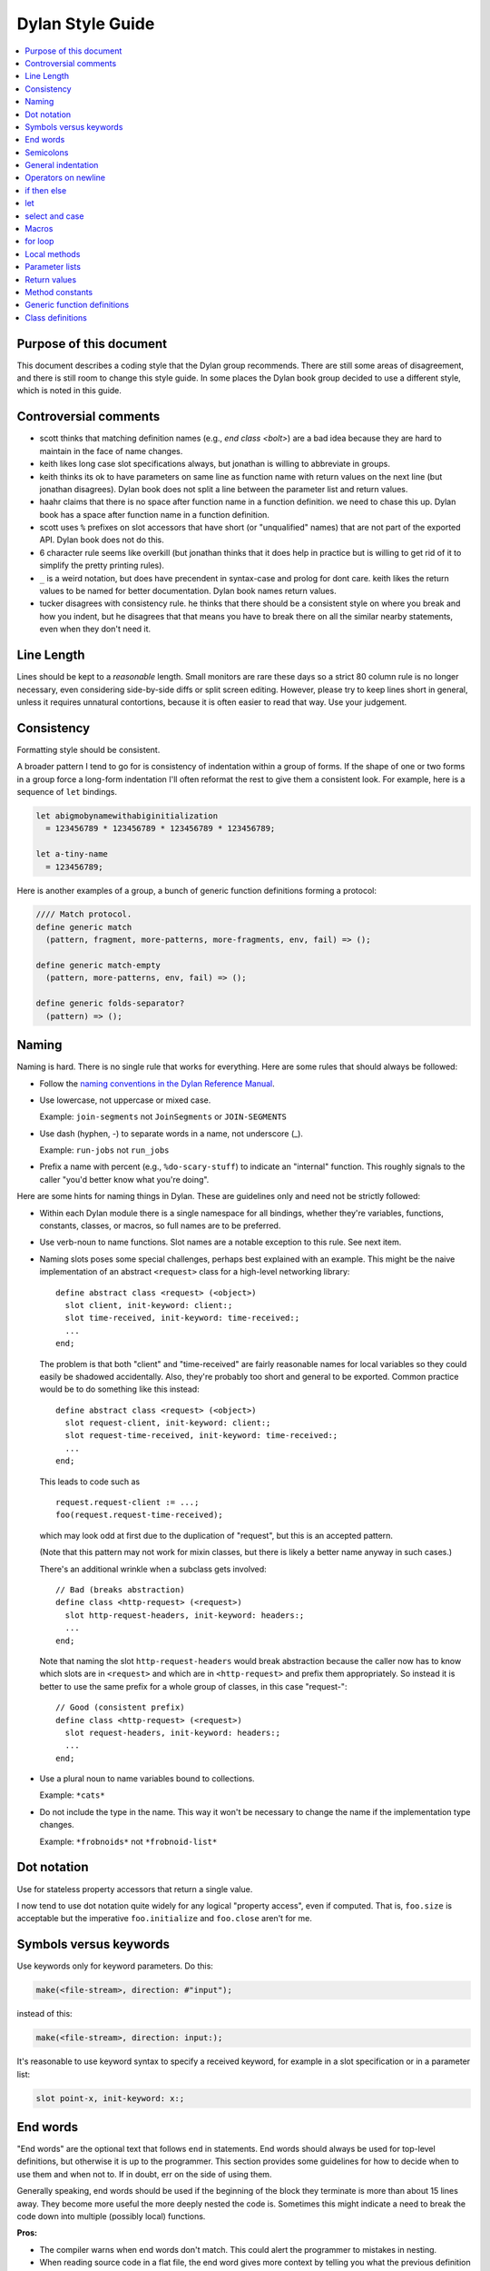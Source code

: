*****************
Dylan Style Guide
*****************

.. contents::
   :depth: 1
   :local:
   :backlinks: none

Purpose of this document
========================

This document describes a coding style that the Dylan group recommends.
There are still some areas of disagreement, and there is still room to
change this style guide. In some places the Dylan book group decided to
use a different style, which is noted in this guide.

.. Google's style guides are broken down into language rules (e.g.,
   "do not rely on the atomicity of built in types") and style issues
   (e.g., "use 80 columns").  I like the distinction.  Also, they
   clearly show code examples labelled *Yes:* and *No:*.  --cgay


Controversial comments
======================

-  scott thinks that matching definition names (e.g., *end class <bolt>*)
   are a bad idea because they are hard to maintain in the face of
   name changes.
-  keith likes long case slot specifications always, but jonathan is
   willing to abbreviate in groups.
-  keith thinks its ok to have parameters on same line as function name
   with return values on the next line (but jonathan disagrees). Dylan
   book does not split a line between the parameter list and return
   values.
-  haahr claims that there is no space after function name in a function
   definition. we need to chase this up. Dylan book has a space after
   function name in a function definition.
-  scott uses ``%`` prefixes on slot accessors that have short (or
   "unqualified" names) that are not part of the exported API. Dylan
   book does not do this.
-  6 character rule seems like overkill (but jonathan thinks that it
   does help in practice but is willing to get rid of it to simplify the
   pretty printing rules).
-  ``_`` is a weird notation, but does have precendent in syntax-case and
   prolog for dont care. keith likes the return values to be named for
   better documentation. Dylan book names return values.
-  tucker disagrees with consistency rule. he thinks that there should
   be a consistent style on where you break and how you indent, but he
   disagrees that that means you have to break there on all the similar
   nearby statements, even when they don't need it.

Line Length
===========

Lines should be kept to a *reasonable* length. Small monitors are rare
these days so a strict 80 column rule is no longer necessary, even
considering side-by-side diffs or split screen editing. However,
please try to keep lines short in general, unless it requires
unnatural contortions, because it is often easier to read that
way. Use your judgement.


Consistency
===========

Formatting style should be consistent.

A broader pattern I tend to go for is consistency of indentation within
a group of forms. If the shape of one or two forms in a group force a
long-form indentation I'll often reformat the rest to give them a
consistent look. For example, here is a sequence of ``let`` bindings.

.. This whole document needs to be converted to third person.  --cgay

.. code-block:: dylan

    let abigmobynamewithabiginitialization
      = 123456789 * 123456789 * 123456789 * 123456789;

    let a-tiny-name
      = 123456789;

Here is another examples of a group, a bunch of generic function
definitions forming a protocol:

.. code-block:: dylan

    //// Match protocol.
    define generic match
      (pattern, fragment, more-patterns, more-fragments, env, fail) => ();

    define generic match-empty
      (pattern, more-patterns, env, fail) => ();

    define generic folds-separator?
      (pattern) => ();

Naming
======

Naming is hard.  There is no single rule that works for everything.
Here are some rules that should always be followed:

* Follow the `naming conventions in the Dylan Reference Manual
  <http://opendylan.org/books/drm/Naming_Conventions>`_.

* Use lowercase, not uppercase or mixed case.

  Example:  ``join-segments`` not ``JoinSegments`` or ``JOIN-SEGMENTS``

* Use dash (hyphen, -) to separate words in a name, not underscore
  (_).

  Example: ``run-jobs`` not ``run_jobs``

* Prefix a name with percent (e.g., ``%do-scary-stuff``) to indicate
  an "internal" function.  This roughly signals to the caller "you'd
  better know what you're doing".

Here are some hints for naming things in Dylan.  These are guidelines
only and need not be strictly followed:

* Within each Dylan module there is a single namespace for all
  bindings, whether they're variables, functions, constants, classes,
  or macros, so full names are to be preferred.

* Use verb-noun to name functions.  Slot names are a notable exception
  to this rule.  See next item.

* Naming slots poses some special challenges, perhaps best explained
  with an example.  This might be the naive implementation of an
  abstract ``<request>`` class for a high-level networking library::

    define abstract class <request> (<object>)
      slot client, init-keyword: client:;
      slot time-received, init-keyword: time-received:;
      ...
    end;

  The problem is that both "client" and "time-received" are fairly
  reasonable names for local variables so they could easily be
  shadowed accidentally.  Also, they're probably too short and general
  to be exported.  Common practice would be to do something like this
  instead::

    define abstract class <request> (<object>)
      slot request-client, init-keyword: client:;
      slot request-time-received, init-keyword: time-received:;
      ...
    end;

  This leads to code such as
  ::

    request.request-client := ...;
    foo(request.request-time-received);

  which may look odd at first due to the duplication of "request", but
  this is an accepted pattern.

  (Note that this pattern may not work for mixin classes, but there is
  likely a better name anyway in such cases.)

  There's an additional wrinkle when a subclass gets involved::

    // Bad (breaks abstraction)
    define class <http-request> (<request>)
      slot http-request-headers, init-keyword: headers:;
      ...
    end;

  Note that naming the slot ``http-request-headers`` would break
  abstraction because the caller now has to know which slots are in
  ``<request>`` and which are in ``<http-request>`` and prefix them
  appropriately.  So instead it is better to use the same prefix for a
  whole group of classes, in this case "request-"::

    // Good (consistent prefix)
    define class <http-request> (<request>)
      slot request-headers, init-keyword: headers:;
      ...
    end;

* Use a plural noun to name variables bound to collections.

  Example: ``*cats*``

* Do not include the type in the name.  This way it won't be necessary
  to change the name if the implementation type changes.

  Example: ``*frobnoids*`` not ``*frobnoid-list*``


Dot notation
============

Use for stateless property accessors that return a single value.

I now tend to use dot notation quite widely for any logical "property
access", even if computed. That is, ``foo.size`` is acceptable but the
imperative ``foo.initialize`` and ``foo.close`` aren't for me.

Symbols versus keywords
=======================

Use keywords only for keyword parameters. Do this:

.. code-block:: dylan

    make(<file-stream>, direction: #"input");

instead of this:

.. code-block:: dylan

    make(<file-stream>, direction: input:);

It's reasonable to use keyword syntax to specify a received keyword, for
example in a slot specification or in a parameter list:

.. code-block:: dylan

    slot point-x, init-keyword: x:;

End words
=========

"End words" are the optional text that follows ``end`` in statements.
End words should always be used for top-level definitions, but
otherwise it is up to the programmer.  This section provides some
guidelines for how to decide when to use them and when not to.  If in
doubt, err on the side of using them.

Generally speaking, end words should be used if the beginning of the
block they terminate is more than about 15 lines away.  They become
more useful the more deeply nested the code is.  Sometimes this might
indicate a need to break the code down into multiple (possibly local)
functions.

**Pros:**

* The compiler warns when end words don't match.  This could alert
  the programmer to mistakes in nesting.

* When reading source code in a flat file, the end word gives more
  context by telling you what the previous definition is.

**Cons:**

* The compiler warns when end words don't match.  This sometimes
  results in otherwise unnecessary maintenance.

* End words increase verbosity of the code.


Semicolons
==========

Last expression can go without semicolon only where the value is used.
This is actually a useful little practice since if you want to add a
form to the end of a body whose value is significant you're forced to
think a little more.

.. code-block:: dylan

    define method empty? (vector :: <vector>)
      vector.size = 0
    end method empty?;

    define method add (vector :: <vector>, object)
      let new-vector :: <vector>
        = make(vector.class-for-copy, size: vector.size + 1);
      replace-subsequence!(new-vector, vector);
      new-vector[vector.size] := object;
      new-vector
    end method add;

.. Personally I would like to say this style is *recommended*.  It also
   indicates the authors *intent*, for example if they neglected to
   specify a return values list for the method.  It also looks cleaner
   since it often means it's possible to leave the semicolons off the
   last 3 or 4 nested blocks if they're all in return position.

General indentation
===================

Avoid boxing your code and having big right column:

**No:**

.. code-block:: dylan

    define method yukyukyukyukyukyukyuk (blahblahblahblahblah :: <foo>,
                                         tolosetrack :: <bar>,
                                         concerned? :: <boolean>)
      ...
    end method yukyukyukyukyukyukyuk;

**Yes:**

.. code-block:: dylan

    define method yukyukyukyukyukyukyuk
        (blahblahblahblahblah :: <foo>, tolosetrack :: <bar>,
         concerned? :: <boolean>)
      ...
    end method yukyukyukyukyukyukyuk;

Use two space indentation:

.. code-block:: dylan

    begin
      tell-da-world(bigfish, smallpond);
      world
    end

Operators on newline
====================

In long expressions where line breaks are necessary, put operators on
a new line and indent two spaces:

.. code-block:: dylan

    supercalifragilisticexpealidocious
      | wasthatashovelfull
      | ofraisensorsyrup

    superfragilisticespealidoscious
      := somereallylongexpressionthatdoesnotfitabove;

    define variable lilgirlscryalldatime
      = bigboysdontcry;

    let superfragilisticespealidoscious
      = someexpressionthatclearlydoesnotfitabove;


Calls
-----

Usually is on same line with arguments single spaced and no space
between the function and its argument list:

**Yes:**

.. code-block:: dylan

    funkie(a, b, c);

    longfunkiefunctionnamesuperfraligistic(a, b, c);

Function name up to 6 characters keep parens on same line:

.. code-block:: dylan

    values(0,
           sequence.size,
           sequence-next-state,
           sequence-finished-state?,
           sequence-current-key,
           stretchy-vector-current-element,
           stretchy-vector-current-element-setter,
           identity-copy-state)

Function name more than 6 characters break to newline:

.. code-block:: dylan

    redirect-computations!
      (old-c, new-c, previous-computations, next-computations);

.. This is **insane**.  It utterly depends on how many args and how
   long they are.  What is the terrible fear of "right columns" that
   may or may not result from keeping the paren on the same line as
   the function name?  --cgay

More arguments:

.. code-block:: dylan

    redirect-computations!
      (old-c, new-c, previous-computations, next-computations,
       areallylongidthatrequireswrappingtheargs);

.. I would much rather see this:

   redirect-computations!(old-c, new-c, previous-computations,
                          next-computations,
                          areallylongidthatrequireswrappingtheargs);
   --cgay

if then else
============

General case:

.. code-block:: dylan

    if (expr)
      then statements ...
    else
      else statements ...
    end if;

Abbreviated use:

.. code-block:: dylan

    if (expr) x else y end;

let
===

``let`` statements should generally have the smallest scope necessary.
They do not increase the indentation level:

.. code-block:: dylan

    let x = xxxxx;
    let y = yyyyy;
    let z = f!(x, y);
    inc!(x, z);
    z + z;

select and case
===============

The aligned ``=>``'s help make the cases stand out:

.. code-block:: dylan

    case
      count > 0 & test(item, target)
        => grovel(count - 1, src-index + 1, dst-index);
      otherwise
        => vector[dst-index] := item;
           grovel(count, src-index + 1, dst-index + 1)
    end case;

Abbreviated use:

.. code-block:: dylan

    case
      *blue?*   => 2;
      *yellow?* => 3;
    end case;

Long expression:

.. code-block:: dylan

    select (supercalifragilisticexbealidocious
            + someexpressionthatclearlydoesnotfitabove)
      1 => 2;
      2 => 3;
    end select;

Macros
======

.. code-block:: dylan

    define macro collecting
      { collecting () ?body end }
        => { collecting (_collector)
               ?body;
               collected(_collector)
             end }
      { collecting (as ?expression) ?body end }
        => { collecting (_collector as ?expression)
               ?body;
               collected(_collector)
             end }
      { collecting (?vars) ?body end }
        => { ?vars;
             ?body }
    vars:
      { ?var, ... }
        => { ?var; ... }
      { }
        => { }
    end macro;

for loop
========

Put each iteration clause on a line by itself:

.. code-block:: dylan

    for (elementincollectionnumberone in collection1,
         elementincollectionnumbertwo in collection2)
      ...
    end for

If the iteration clauses are utterly trivial, they may be on one line:

.. code-block:: dylan

    for (f in foo, b in bar)
      ...
    end for

Local methods
=============

.. code-block:: dylan

    method (y)
      local method strip (x)
              ...
            end method strip,
            method chars (x)
              ...
            end method chars;
      strip(chars(y))
    end method;

Tight for space:

.. code-block:: dylan

    method (y)
      local
        method strip (x)
          ...
        end method strip,
        method chars (x)
          ...
        end method chars;
      strip(chars(y))
    end method;

Abbreviated use:

.. code-block:: dylan

    method (y)
      local strip (x) ... end,
            chars (x) ... end;
      strip(chars(y))
    end method;

A single recursive method:

.. code-block:: dylan

    method (y)
      local stripchars (x)
          ...
      end;
      stripchars(y)
    end method;

Parameter lists
===============

Right after function name:

.. code-block:: dylan

    define method vector (#rest rest)
      rest
    end method vector;

Indentation, style A:

.. code-block:: dylan

    define method union
        (seq-1 :: <sequence>, seq-2 :: <sequence>, #key test = \==)
      remove-duplicates(concatenate(seq-1, seq-2), test: test)
    end method union;

Optional parameters: Use the same aesthetic applied to indenting
operators continued across lines, indent #key names as follows:

.. code-block:: dylan

    define method print
        (object :: <multiple-value-combination>,
         #key stream = *standard-output*, verbose? :: <boolean> = #t,
              depth :: false-or(<integer>))
      ...
    end method print;

Return values
=============

No semicolon.

Parenthesis notation.

If both parameter list and return values fit on the first line:

.. code-block:: dylan

    define method past? (time :: <offset>) => (result :: <boolean>)
      time.total-seconds < 0;
    end method past?;

If parameter list and return values do not both fit on the first line:

.. code-block:: dylan

    define method element-setter
        (new-value, list :: <list>, key :: <small-integer>) => (new-value)
    end method element-setter;

If parameter list and return values do not both fit on the same line:

.. code-block:: dylan

    define method decode-total-seconds
        (time :: <time-of-day>)
          => (hour :: <integer>, min :: <integer>, sec :: <integer>)
      decode-total-seconds(time.total-seconds);
    end method decode-total-seconds;

    define method convert-expressions
        (env :: <environment>, argument-forms)
          => (first :: <computation>, last :: <computation>, temporaries)
    end method convert-expressions;

Optional parameters split across a line:

.. code-block:: dylan

    define method fill!
        (sequence :: <mutable-sequence>, value :: <object>,
           #key start: first = 0, end: last)
             => (sequence :: <mutable-sequence>)
    end method fill!;

Complicated cases

The following is preferred:

.. code-block:: dylan

    define method \<
        (a :: <double-float>, b :: <ratio>) => (res :: <boolean>)
      a < as(<double-float>, b)
    end method \<;

Over this:

.. code-block:: dylan

    define method \< (a :: <double-float>, b :: <ratio>)
        => (res :: <boolean>)
      a < as(<double-float>, b)
    end method \<;

Use other return value name to convey more meaning if possible.

.. code-block:: dylan

    define method reverse! (list :: <list>) => (list :: <list>)
      ...
    end method reverse!;

    define generic munge (list :: <list>) => (new-list :: <list>);

    define generic munge! (list :: <list>) => (list :: <list>);

Use ``_`` for poetry impaired or where the function name corresponds
exactly to the return value name

.. code-block:: dylan

    define method first (s :: <sequence>, #rest keys, #key default) => (_)
      ...
    end method first;

Method constants
================

.. code-block:: dylan

    define constant curry
      = method (...) => (...)
          ...
        end method;


Generic function definitions
============================

.. code-block:: dylan

    define open generic choose
        (pred :: <function>, seq :: <sequence>) => (elts :: <sequence>);

    define open generic choose-by
        (pred :: <function>, test-seq :: <sequence>, val-seq :: sequence>)
     => (_ :: <sequence>);

Class definitions
=================

Lots of direct superclasses:

.. code-block:: dylan

    define class <z>
        (<a>, <b>, <c>)
      ...
    end class <z>;

Long slot initializations:

.. code-block:: dylan

    define class <entry-state> (<temporary>)
      slot name, init-keyword: name:;
      slot me-block, init-keyword: block:;
      slot exits :: <stretchy-vector> = make(<stretchy-vector>),
        init-keyword: exits:;
    end class;

